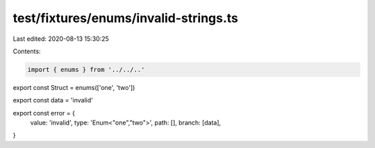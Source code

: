 test/fixtures/enums/invalid-strings.ts
======================================

Last edited: 2020-08-13 15:30:25

Contents:

.. code-block:: ts

    import { enums } from '../../..'

export const Struct = enums(['one', 'two'])

export const data = 'invalid'

export const error = {
  value: 'invalid',
  type: 'Enum<"one","two">',
  path: [],
  branch: [data],
}


